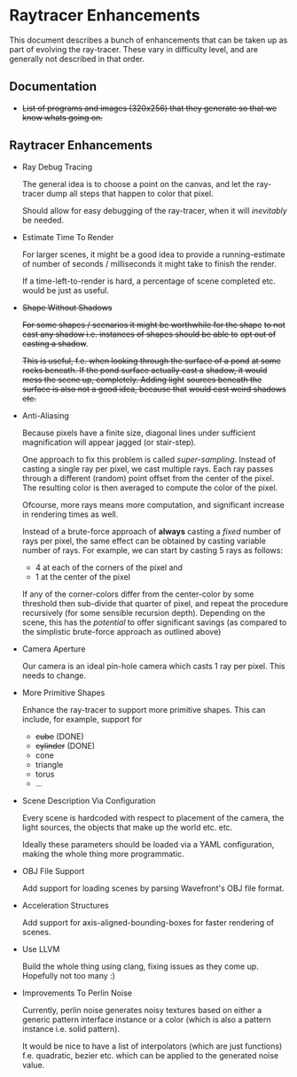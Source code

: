 * Raytracer Enhancements

This document describes a bunch of enhancements that can be taken up
as part of evolving the ray-tracer. These vary in difficulty level,
and are generally not described in that order.

** Documentation

   + +List of programs and images (320x256) that they generate so that
     we know whats going on.+

** Raytracer Enhancements

   + Ray Debug Tracing

     The general idea is to choose a point on the canvas, and let the
     ray-tracer dump all steps that happen to color that pixel.

     Should allow for easy debugging of the ray-tracer, when it will
     /inevitably/ be needed.

   + Estimate Time To Render

     For larger scenes, it might be a good idea to provide a
     running-estimate of number of seconds / milliseconds it might
     take to finish the render.

     If a time-left-to-render is hard, a percentage of scene completed
     etc. would be just as useful.

   + +Shape Without Shadows+

     +For some shapes / scenarios it might be worthwhile for the shape+
     +to not cast any shadow i.e. instances of shapes should be able to+
     +opt out of casting a shadow+.

     +This is useful, f.e. when looking through the surface of a pond+
     +at some rocks beneath. If the pond surface actually cast a+
     +shadow, it would mess the scene up, completely. Adding light+
     +sources beneath the surface is also not a good idea, because that+
     +would cast weird shadows etc.+

   + Anti-Aliasing

     Because pixels have a finite size, diagonal lines under
     sufficient magnification will appear jagged (or stair-step).

     One approach to fix this problem is called
     /super-sampling/. Instead of casting a single ray per pixel, we
     cast multiple rays. Each ray passes through a different (random)
     point offset from the center of the pixel. The resulting color is
     then averaged to compute the color of the pixel.

     Ofcourse, more rays means more computation, and significant
     increase in rendering times as well.

     Instead of a brute-force approach of *always* casting a /fixed/
     number of rays per pixel, the same effect can be obtained by
     casting variable number of rays. For example, we can start by
     casting 5 rays as follows:

     + 4 at each of the corners of the pixel and \\
     + 1 at the center of the pixel

     If any of the corner-colors differ from the center-color by some
     threshold then sub-divide that quarter of pixel, and repeat the
     procedure recursively (for some sensible recursion
     depth). Depending on the scene, this has the /potential/ to offer
     significant savings (as compared to the simplistic brute-force
     approach as outlined above)

   + Camera Aperture

     Our camera is an ideal pin-hole camera which casts 1 ray per
     pixel. This needs to change.

   + More Primitive Shapes

     Enhance the ray-tracer to support more primitive shapes. This can
     include, for example, support for

     - +cube+ (DONE)
     - +cylinder+ (DONE)
     - cone
     - triangle
     - torus
     - ...

   + Scene Description Via Configuration

     Every scene is hardcoded with respect to placement of the camera,
     the light sources, the objects that make up the world
     etc. etc.

     Ideally these parameters should be loaded via a YAML
     configuration, making the whole thing more programmatic.

   + OBJ File Support

     Add support for loading scenes by parsing Wavefront's OBJ file
     format.

   + Acceleration Structures

     Add support for axis-aligned-bounding-boxes for faster rendering
     of scenes.

   + Use LLVM

     Build the whole thing using clang, fixing issues as they come
     up. Hopefully not too many :)

   + Improvements To Perlin Noise

     Currently, perlin noise generates noisy textures based on either
     a generic pattern interface instance or a color (which is also a
     pattern instance i.e. solid pattern).

     It would be nice to have a list of interpolators (which are just
     functions) f.e. quadratic, bezier etc. which can be applied to
     the generated noise value.
